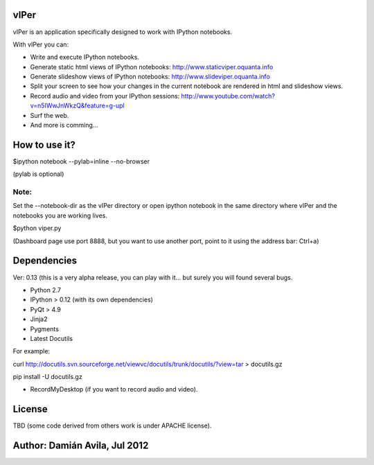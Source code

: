 vIPer
=====

vIPer is an application specifically designed to work with IPython notebooks.

With vIPer you can:

* Write and execute IPython notebooks.
* Generate static html views of IPython notebooks: http://www.staticviper.oquanta.info
* Generate slideshow views of IPython notebooks: http://www.slideviper.oquanta.info
* Split your screen to see how your changes in the current notebook are rendered in html and slideshow views.
* Record audio and video from your IPython sessions: http://www.youtube.com/watch?v=n5IWwJnWkzQ&feature=g-upl
* Surf the web.
* And more is comming...

How to use it?
==============

\$ipython notebook --pylab=inline --no-browser

(pylab is optional)

Note: 
-----

Set the --notebook-dir as the vIPer directory or open ipython notebook in the same directory where vIPer and the notebooks you are working lives.

\$python viper.py

(Dashboard page use port 8888, but you want to use another port, point to it using the address bar: Ctrl+a)

Dependencies
============

Ver: 0.13 (this is a very alpha release, you can play with it... but surely you will found several bugs.

* Python 2.7
* IPython > 0.12 (with its own dependencies)
* PyQt > 4.9
* Jinja2
* Pygments
* Latest Docutils

For example:

curl http://docutils.svn.sourceforge.net/viewvc/docutils/trunk/docutils/?view=tar > docutils.gz

pip install -U docutils.gz

* RecordMyDesktop (if you want to record audio and video).

License
=======

TBD (some code derived from others work is under APACHE license).

Author: Damián Avila, Jul 2012
==============================

